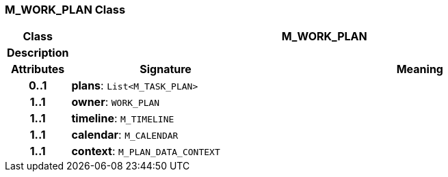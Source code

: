 === M_WORK_PLAN Class

[cols="^1,3,5"]
|===
h|*Class*
2+^h|*M_WORK_PLAN*

h|*Description*
2+a|

h|*Attributes*
^h|*Signature*
^h|*Meaning*

h|*0..1*
|*plans*: `List<M_TASK_PLAN>`
a|

h|*1..1*
|*owner*: `WORK_PLAN`
a|

h|*1..1*
|*timeline*: `M_TIMELINE`
a|

h|*1..1*
|*calendar*: `M_CALENDAR`
a|

h|*1..1*
|*context*: `M_PLAN_DATA_CONTEXT`
a|
|===
